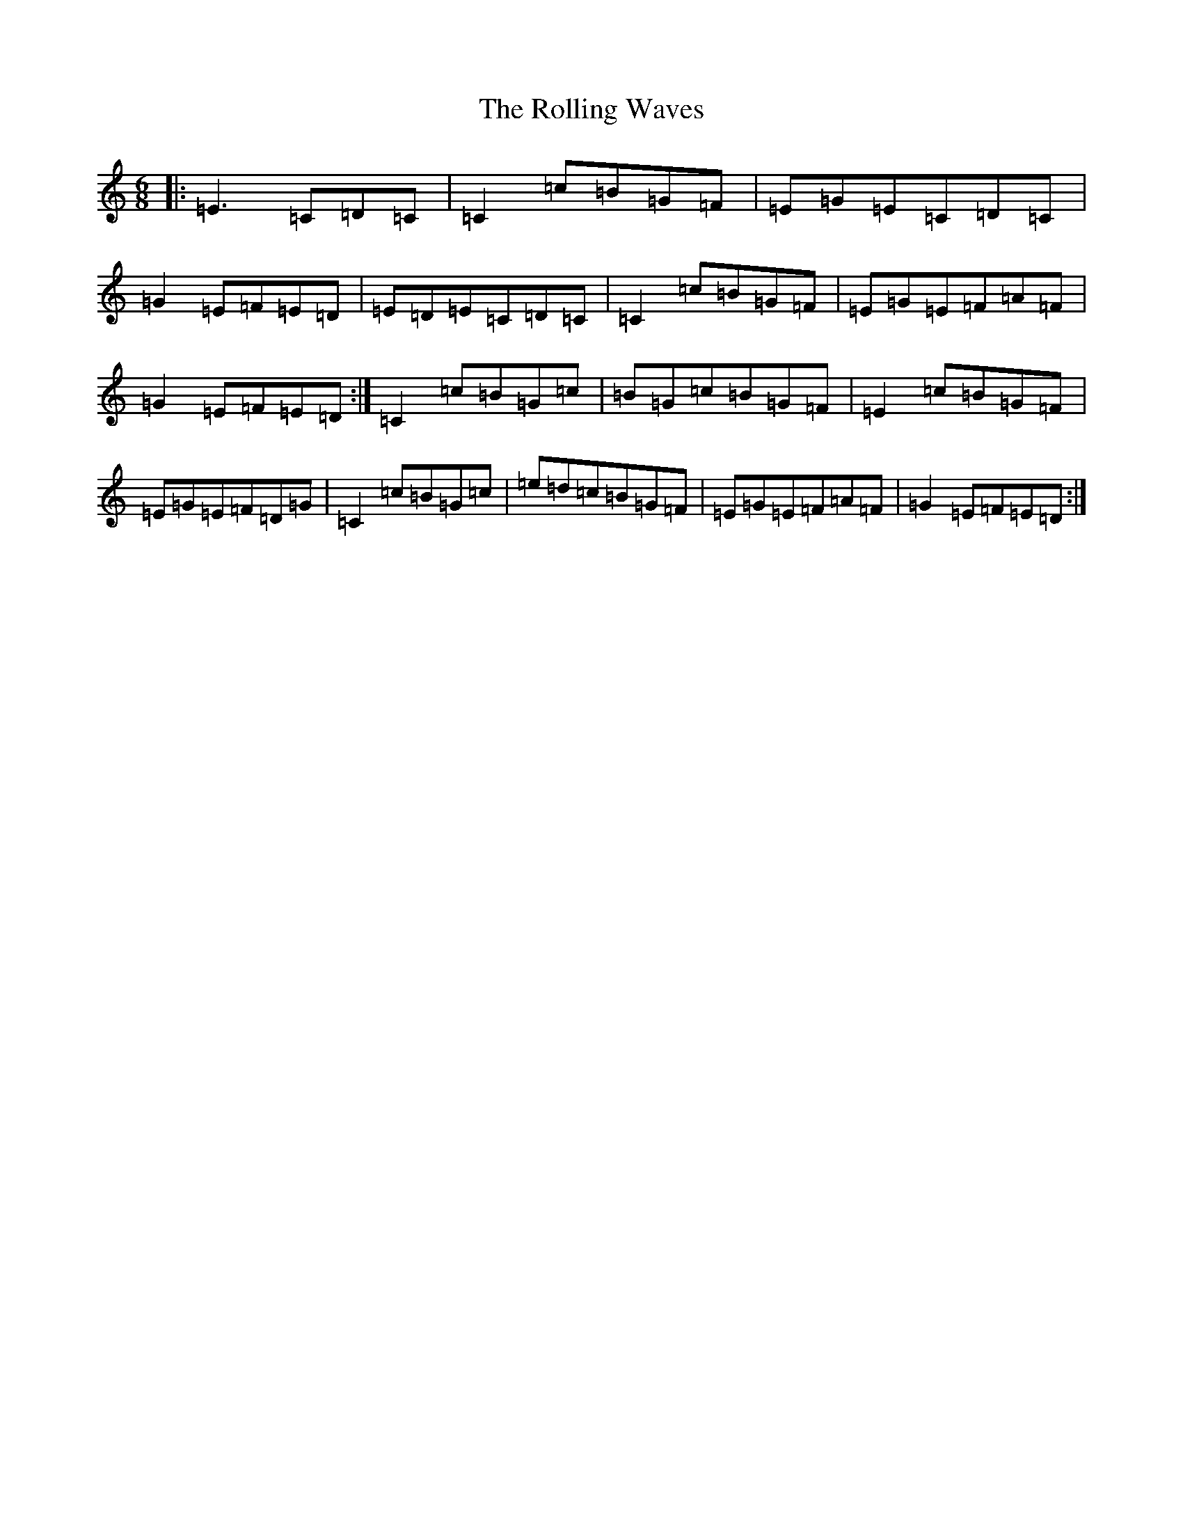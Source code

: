 X: 9566
T: Rolling Waves, The
S: https://thesession.org/tunes/88#setting12618
Z: D Major
R: jig
M:6/8
L:1/8
K: C Major
|:=E3=C=D=C|=C2=c=B=G=F|=E=G=E=C=D=C|=G2=E=F=E=D|=E=D=E=C=D=C|=C2=c=B=G=F|=E=G=E=F=A=F|=G2=E=F=E=D:|=C2=c=B=G=c|=B=G=c=B=G=F|=E2=c=B=G=F|=E=G=E=F=D=G|=C2=c=B=G=c|=e=d=c=B=G=F|=E=G=E=F=A=F|=G2=E=F=E=D:|